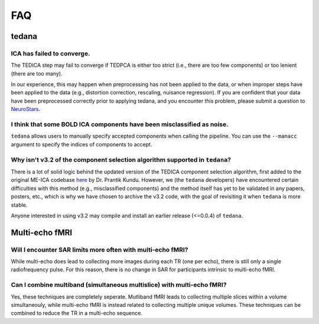 
FAQ
===

tedana
------

ICA has failed to converge.
```````````````````````````
The TEDICA step may fail to converge if TEDPCA is either too strict
(i.e., there are too few components) or too lenient (there are too many).

In our experience, this may happen when preprocessing has not been applied to
the data, or when improper steps have been applied to the data (e.g., distortion
correction, rescaling, nuisance regression).
If you are confident that your data have been preprocessed correctly prior to
applying tedana, and you encounter this problem, please submit a question to `NeuroStars`_.


I think that some BOLD ICA components have been misclassified as noise.
```````````````````````````````````````````````````````````````````````
``tedana`` allows users to manually specify accepted components when calling the pipeline.
You can use the ``--manacc`` argument to specify the indices of components to accept.


Why isn't v3.2 of the component selection algorithm supported in ``tedana``?
````````````````````````````````````````````````````````````````````````````
There is a lot of solid logic behind the updated version of the TEDICA component
selection algorithm, first added to the original ME-ICA codebase `here`_ by Dr. Prantik Kundu.
However, we (the ``tedana`` developers) have encountered certain difficulties
with this method (e.g., misclassified components) and the method itself has yet
to be validated in any papers, posters, etc., which is why we have chosen to archive
the v3.2 code, with the goal of revisiting it when ``tedana`` is more stable.

Anyone interested in using v3.2 may compile and install an earlier release (<=0.0.4) of ``tedana``.

.. _here: https://bitbucket.org/prantikk/me-ica/commits/906bd1f6db7041f88cd0efcac8a74074d673f4f5

.. _NeuroStars: https://neurostars.org
.. _fMRIPrep: https://fmriprep.readthedocs.io
.. _afni_proc.py: https://afni.nimh.nih.gov/pub/dist/doc/program_help/afni_proc.py.html

Multi-echo fMRI
---------------

Will I encounter SAR limits more often with multi-echo fMRI?
````````````````````````````````````````````````````````````
While multi-echo does lead to collecting more images during each TR (one per echo), there is still only a single
radiofrequency pulse. For this reason, there is no change in SAR for participants intrinsic to multi-echo
fMRI. 

Can I combine multiband (simultaneous multislice) with multi-echo fMRI?
```````````````````````````````````````````````````````````````````````
Yes, these techniques are completely seperate. Mutliband fMRI leads to collecting multiple slices within a volume
simultaneouly, while multi-echo fMRI is instead related to collecting multiple unique volumes. These techniques can 
be combined to reduce the TR in a multi-echo sequence. 


